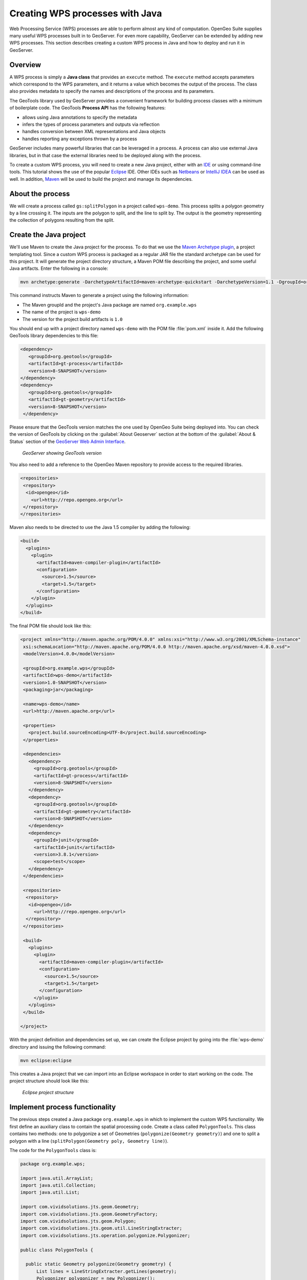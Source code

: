 .. _processing.wpsjava:

Creating WPS processes with Java
================================

Web Processing Service (WPS) processes are able to perform almost any kind of computation.  
OpenGeo Suite supplies many useful WPS processes built in to GeoServer.
For even more capability, GeoServer can be extended by adding new WPS processes.  
This section describes creating a custom WPS process in Java and how to deploy and run it in GeoServer.

Overview
--------

A WPS process is simply a **Java class** that provides an ``execute`` method. 
The ``execute`` method accepts parameters which correspond to the WPS parameters, and it returns a value which becomes the output of the process.  
The class also provides metadata to specify the names and descriptions of the process and its parameters.  

.. todo:: An diagram of this would be excellent.  

The GeoTools library used by GeoServer provides a convenient framework for building process classes with a minimum of boilerplate code.  
The GeoTools **Process API** has the following features:

* allows using Java annotations to specify the metadata
* infers the types of process parameters and outputs via reflection
* handles conversion between XML representations and Java objects
* handles reporting any exceptions thrown by a process

GeoServer includes many powerful libraries that can be leveraged in a process.  
A process can also use external Java libraries, but in that case the external libraries need to be deployed along with the process.

To create a custom WPS process, you will need to create a new Java project, either with an `IDE <http://en.wikipedia.org/wiki/Integrated_development_environment>`_ or using command-line tools. 
This tutorial shows the use of the popular `Eclipse <http://www.eclipse.org>`_ IDE.  
Other IDEs such as `Netbeans <http://www.netbeans.org>`_ or `IntelliJ IDEA <http://www.jetbrains.com/idea/>`_ can be used as well.
In addition, `Maven <http://maven.apache.org>`_ will be used to build the project and manage its dependencies.  


About the process
-----------------

We will create a process called ``gs:splitPolygon`` in a project called ``wps-demo``.  
This process splits a polygon geometry by a line crossing it.  
The inputs are the polygon to split, and the line to split by.
The output is the geometry representing the collection of polygons resulting from the split.

Create the Java project
-----------------------

We'll use Maven to create the Java project for the process.  
To do that we use the `Maven Archetype plugin <http://maven.apache.org/archetype/maven-archetype-plugin/>`_, a project templating tool. 
Since a custom WPS process is packaged as a regular JAR file the standard archetype can be used for this project.  
It will generate the project directory structure, a Maven POM file describing the project, and some useful Java artifacts.  
Enter the following in a console:

.. code-block:: console

   mvn archetype:generate -DarchetypeArtifactId=maven-archetype-quickstart -DarchetypeVersion=1.1 -DgroupId=org.example.wps -DartifactId=wps-demo -Dversion=1.0 -DinteractiveMode=false

This command instructs Maven to generate a project using the following information:

* The Maven groupId and the project's Java package are named ``org.example.wps``
* The name of the project is ``wps-demo``
* The version for the project build artifacts is ``1.0``

You should end up with a project directory named ``wps-demo`` with the POM file :file:`pom.xml` inside it. 
Add the following GeoTools library dependencies to this file:

.. code-block:: xml

   <dependency>
      <groupId>org.geotools</groupId>
      <artifactId>gt-process</artifactId>
      <version>8-SNAPSHOT</version>
   </dependency>
   <dependency>
      <groupId>org.geotools</groupId>
      <artifactId>gt-geometry</artifactId>
      <version>8-SNAPSHOT</version>
    </dependency>

Please ensure that the GeoTools version matches the one used by OpenGeo Suite being deployed into. 
You can check the version of GeoTools by clicking on the :guilabel:`About Geoserver` section at the bottom of the :guilabel:`About & Status` section of the `GeoServer Web Admin Interface <../../geoserver/webadmin/>`_.

.. todo:: Replace this image with an image of version 3.0 showing GeoTools 8

.. figure:: img/gt-version.png

   *GeoServer showing GeoTools version*

You also need to add a reference to the OpenGeo Maven repository to provide access to the required libraries.

.. code-block:: xml

  <repositories>
   <repository>
    <id>opengeo</id>
      <url>http://repo.opengeo.org</url>
   </repository>
  </repositories>

Maven also needs to be directed to use the Java 1.5 compiler by adding the following:

.. code-block:: xml

  <build>
    <plugins>
      <plugin>
        <artifactId>maven-compiler-plugin</artifactId>
        <configuration>
          <source>1.5</source>
          <target>1.5</target>
        </configuration>
      </plugin>
    </plugins>
  </build>

The final POM file should look like this:

.. code-block:: xml

 <project xmlns="http://maven.apache.org/POM/4.0.0" xmlns:xsi="http://www.w3.org/2001/XMLSchema-instance"
  xsi:schemaLocation="http://maven.apache.org/POM/4.0.0 http://maven.apache.org/xsd/maven-4.0.0.xsd">
  <modelVersion>4.0.0</modelVersion>

  <groupId>org.example.wps</groupId>
  <artifactId>wps-demo</artifactId>
  <version>1.0-SNAPSHOT</version>
  <packaging>jar</packaging>

  <name>wps-demo</name>
  <url>http://maven.apache.org</url>

  <properties>
    <project.build.sourceEncoding>UTF-8</project.build.sourceEncoding>
  </properties>

  <dependencies>
    <dependency>
      <groupId>org.geotools</groupId>
      <artifactId>gt-process</artifactId>
      <version>8-SNAPSHOT</version>
    </dependency>
    <dependency>
      <groupId>org.geotools</groupId>
      <artifactId>gt-geometry</artifactId>
      <version>8-SNAPSHOT</version>
    </dependency>
    <dependency>
      <groupId>junit</groupId>
      <artifactId>junit</artifactId>
      <version>3.8.1</version>
      <scope>test</scope>
    </dependency>
  </dependencies>
  
  <repositories>
   <repository>
    <id>opengeo</id>
      <url>http://repo.opengeo.org</url>
   </repository>
  </repositories>
  
  <build>
    <plugins>
      <plugin>
        <artifactId>maven-compiler-plugin</artifactId>
        <configuration>
          <source>1.5</source>
          <target>1.5</target>
        </configuration>
      </plugin>
    </plugins>
  </build>
  
 </project>

With the project definition and dependencies set up, we can create the Eclipse project by going into the :file:`wps-demo` directory and issuing the following command:

.. code-block:: console

   mvn eclipse:eclipse

This creates a Java project that we can import into an Eclipse workspace in order to start working on the code. The project structure should look like this:

.. figure:: img/project-structure.png

   *Eclipse project structure*


Implement process functionality
-------------------------------

The previous steps created a Java package ``org.example.wps`` in which to implement the custom WPS functionality.  
We first define an auxiliary class to contain the spatial processing code.  
Create a class called ``PolygonTools``.  This class contains two methods: one to polygonize a set of Geometries (``polygonize(Geometry geometry)``) and one to split a polygon with a line (``splitPolygon(Geometry poly, Geometry line)``).

The code for the ``PolygonTools`` class is:

.. code-block:: java
  
  package org.example.wps;

  import java.util.ArrayList;
  import java.util.Collection;
  import java.util.List;

  import com.vividsolutions.jts.geom.Geometry;
  import com.vividsolutions.jts.geom.GeometryFactory;
  import com.vividsolutions.jts.geom.Polygon;
  import com.vividsolutions.jts.geom.util.LineStringExtracter;
  import com.vividsolutions.jts.operation.polygonize.Polygonizer;

  public class PolygonTools {

    public static Geometry polygonize(Geometry geometry) {
        List lines = LineStringExtracter.getLines(geometry);
        Polygonizer polygonizer = new Polygonizer();
        polygonizer.add(lines);
        Collection polys = polygonizer.getPolygons();
        Polygon[] polyArray = GeometryFactory.toPolygonArray(polys);
        return geometry.getFactory().createGeometryCollection(polyArray);
    }

    public static Geometry splitPolygon(Geometry poly, Geometry line) {
        Geometry nodedLinework = poly.getBoundary().union(line);
        Geometry polys = polygonize(nodedLinework);

        // Only keep polygons which are inside the input
        List output = new ArrayList();
        for (int i = 0; i < polys.getNumGeometries(); i++) {
            Polygon candpoly = (Polygon) polys.getGeometryN(i);
            if (poly.contains(candpoly.getInteriorPoint())) {
                output.add(candpoly);
            }
        }
        return poly.getFactory().createGeometryCollection(GeometryFactory.toGeometryArray(output));
    }
  }


With this class in place, we can now implement the WPS process. 
Create a class called ``SplitPolygonProcess`` 
and populate it with the following code:

.. code-block:: java 

  package org.example.wps;

  import org.geotools.process.factory.DescribeParameter;
  import org.geotools.process.factory.DescribeProcess;
  import org.geotools.process.factory.DescribeResult;
  import org.geotools.process.gs.GSProcess;

  import com.vividsolutions.jts.geom.Geometry;

  /**
   * A GeoServer WPS Process which splits a Polygon by a LineString.
   */
  @DescribeProcess(title = "splitPolygon",
  		   description = "Splits a Polygon by a LineString")
  public class SplitPolygonProcess implements GSProcess {

    @DescribeResult(name = "result",
    			  description = "The collection of result polygons")
    public Geometry execute(
          @DescribeParameter(name = "polygon", description = "The polygon to be split") 
	  Geometry poly,
          @DescribeParameter(name = "line", description = "The line to split by") 
	  Geometry line)
    {
      return PolygonTools.splitPolygon(poly, line);
    }
  }

  
The process metadata is used to populate the WPS capabilities documents.  
It is specified in the source code using the following Java annotations:

* ``DescribeProcess`` - provides the name of the process and a short description of what it does.  GeoServer automatically adds the ``gs:`` namespace to the name.
* ``DescribeResult`` - provides the name and a short description of the output of the process
* ``DescribeParameter`` - for each input parameter, provides the name exposed in the capabilities document and a short description of what the parameter is

The process ``execute`` method will be called when the WPS request is processed by GeoServer. 
The method takes two parameters of type ``Geometry``: a polygon to be split and the line to split it by.
It contains the logic implementing the process, which in this case is simply delegated to a method in the auxiliary class:

     ``PolygonTools.splitPolygon(poly, line);``

.. note:: While beyond the scope of this tutorial, we recommend creating **unit tests** for your process.

Other aspects of process implementation not shown in this example are:

* The ``execute`` method may throw exceptions if necessary to report errors
* A process class is instantiated each time it is called, so the class can contain state (instance variables) if required.
* Any number of auxiliary classes and packages may be used to implement a process


Configure GeoServer
-------------------

GeoServer uses the `Dependency Injection <http://en.wikipedia.org/wiki/Dependency_injection>`_ mechanism of the `Spring Framework <http://www.springsource.org/spring-framework/>`_ to allow instantiating components only when they are used. 
For GeoServer to discover the new process, we need to configure it as a Spring Bean by providing a id and the process class. 
To do this, create the directory :file:`src/main/resources` and add the following :file:`applicationContext.xml` file to it:


.. code-block:: xml

  <?xml version="1.0" encoding="UTF-8"?>
  <!DOCTYPE beans PUBLIC "-//SPRING//DTD BEAN//EN" "http://www.springframework.org/dtd/spring-beans.dtd">
  <beans>
    <bean id="splitPolygon" class="org.example.wps.SplitPolygonProcess"/>
  </beans>


The final project structure should look like this:

.. figure:: img/final-project-structure.png

   *Final Eclipse project structure*
   
  

Build and deploy
----------------

In order to build the custom process, run the following command in the root directory of the project:

.. code-block:: console
  
  mvn clean install

This cleans up artifacts from previous builds, compiles the code, executes any unit tests that are present, and creates the process JAR file in the :file:`target` directory. 
The JAR file name is taken from the project name and version (``wps-demo-1.0.jar`` in this example).

To deploy, copy the process JAR file into the application container's ``webapps/geoserver/WEB-INF/lib`` directory and then restart GeoServer.  


Test the process
----------------

Once GeoServer is running, you can verify that the new process was deployed successfully by using the **WPS Request Builder**.  
The WPS Request Builder is a utility that can run WPS processes through the UI.  
You can access it by navigating to the :guilabel:`WPS Request Builder` inside the :guilabel:`Demos` section of the `GeoServer Web Admin Interface <../../geoserver/webadmin/>`_.  

An example of using the WPS Request Builder with the Split Polygon WPS process is shown below.
Select the ``gs:splitPolygon`` process from the dropdown. The request builder will generate the necessary interface to be able to test the process, based on the parameters and outputs described in the process capabilities.

.. figure:: img/request-builder.png

   *Newly created process in WPS request builder*

The following input polygon and line can be used to test the process:

.. code-block:: sql

   POLYGON ((110 20, 120 20, 120 10, 110 10, 110 20),(112 17, 118 18, 118 16, 112 15, 112 17))

   LINESTRING (117 22, 112 18, 118 13, 115 8)

Visually, the inputs and output from this test look like:   
   
.. figure:: img/splitPolygon.png

   *Polygon split by line*

